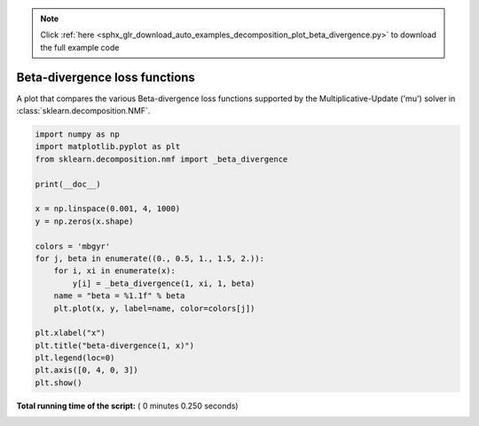 .. note::
    :class: sphx-glr-download-link-note

    Click :ref:`here <sphx_glr_download_auto_examples_decomposition_plot_beta_divergence.py>` to download the full example code
.. rst-class:: sphx-glr-example-title

.. _sphx_glr_auto_examples_decomposition_plot_beta_divergence.py:


==============================
Beta-divergence loss functions
==============================

A plot that compares the various Beta-divergence loss functions supported by
the Multiplicative-Update ('mu') solver in :class:`sklearn.decomposition.NMF`.




.. image:: /auto_examples/decomposition/images/sphx_glr_plot_beta_divergence_001.png
    :class: sphx-glr-single-img





.. code-block:: python

    import numpy as np
    import matplotlib.pyplot as plt
    from sklearn.decomposition.nmf import _beta_divergence

    print(__doc__)

    x = np.linspace(0.001, 4, 1000)
    y = np.zeros(x.shape)

    colors = 'mbgyr'
    for j, beta in enumerate((0., 0.5, 1., 1.5, 2.)):
        for i, xi in enumerate(x):
            y[i] = _beta_divergence(1, xi, 1, beta)
        name = "beta = %1.1f" % beta
        plt.plot(x, y, label=name, color=colors[j])

    plt.xlabel("x")
    plt.title("beta-divergence(1, x)")
    plt.legend(loc=0)
    plt.axis([0, 4, 0, 3])
    plt.show()

**Total running time of the script:** ( 0 minutes  0.250 seconds)


.. _sphx_glr_download_auto_examples_decomposition_plot_beta_divergence.py:


.. only :: html

 .. container:: sphx-glr-footer
    :class: sphx-glr-footer-example



  .. container:: sphx-glr-download

     :download:`Download Python source code: plot_beta_divergence.py <plot_beta_divergence.py>`



  .. container:: sphx-glr-download

     :download:`Download Jupyter notebook: plot_beta_divergence.ipynb <plot_beta_divergence.ipynb>`


.. only:: html

 .. rst-class:: sphx-glr-signature

    `Gallery generated by Sphinx-Gallery <https://sphinx-gallery.readthedocs.io>`_
